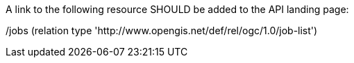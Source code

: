 [[rec_job-list_job-list-landing-page]]
[.recommendation,label="/rec/job-list/job-list-landing-page"]
====
A link to the following resource SHOULD be added to the API landing page:

/jobs (relation type 'http://www.opengis.net/def/rel/ogc/1.0/job-list')
====